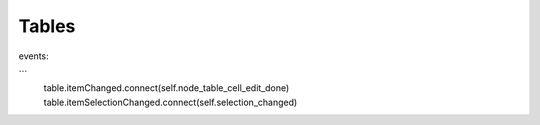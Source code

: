 Tables
========

events:

```
  table.itemChanged.connect(self.node_table_cell_edit_done)
  table.itemSelectionChanged.connect(self.selection_changed)



